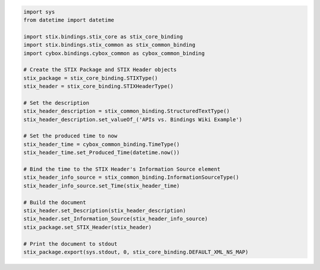 .. code-block:: python

	import sys
	from datetime import datetime

	import stix.bindings.stix_core as stix_core_binding
	import stix.bindings.stix_common as stix_common_binding
	import cybox.bindings.cybox_common as cybox_common_binding

	# Create the STIX Package and STIX Header objects
	stix_package = stix_core_binding.STIXType()
	stix_header = stix_core_binding.STIXHeaderType()

	# Set the description
	stix_header_description = stix_common_binding.StructuredTextType()
	stix_header_description.set_valueOf_('APIs vs. Bindings Wiki Example')

	# Set the produced time to now
	stix_header_time = cybox_common_binding.TimeType()
	stix_header_time.set_Produced_Time(datetime.now())

	# Bind the time to the STIX Header's Information Source element
	stix_header_info_source = stix_common_binding.InformationSourceType()
	stix_header_info_source.set_Time(stix_header_time)

	# Build the document
	stix_header.set_Description(stix_header_description)
	stix_header.set_Information_Source(stix_header_info_source)
	stix_package.set_STIX_Header(stix_header)

	# Print the document to stdout
	stix_package.export(sys.stdout, 0, stix_core_binding.DEFAULT_XML_NS_MAP)